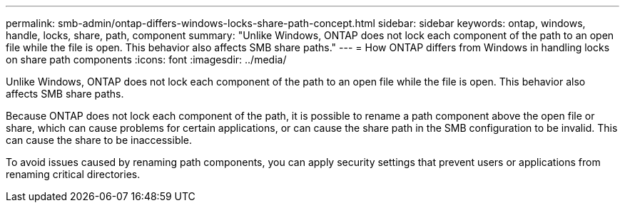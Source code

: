 ---
permalink: smb-admin/ontap-differs-windows-locks-share-path-concept.html
sidebar: sidebar
keywords: ontap, windows, handle, locks, share, path, component
summary: "Unlike Windows, ONTAP does not lock each component of the path to an open file while the file is open. This behavior also affects SMB share paths."
---
= How ONTAP differs from Windows in handling locks on share path components
:icons: font
:imagesdir: ../media/

[.lead]
Unlike Windows, ONTAP does not lock each component of the path to an open file while the file is open. This behavior also affects SMB share paths.

Because ONTAP does not lock each component of the path, it is possible to rename a path component above the open file or share, which can cause problems for certain applications, or can cause the share path in the SMB configuration to be invalid. This can cause the share to be inaccessible.

To avoid issues caused by renaming path components, you can apply security settings that prevent users or applications from renaming critical directories.
